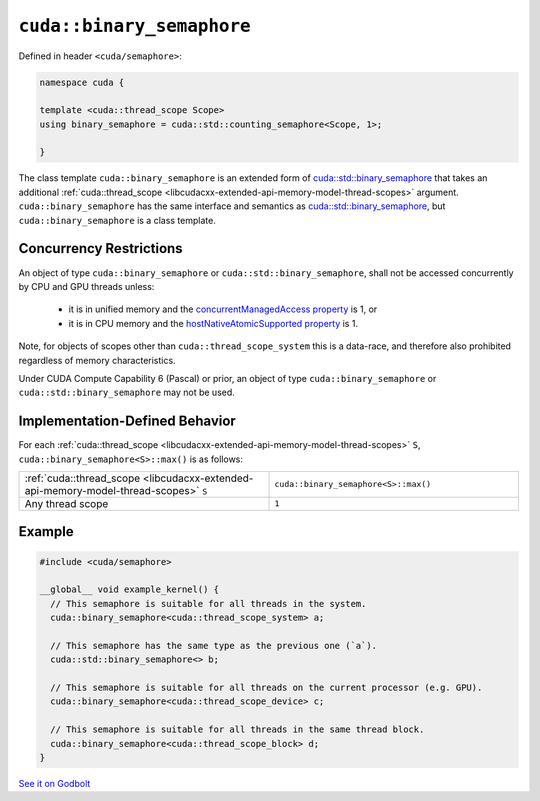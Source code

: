 .. _libcudacxx-extended-api-synchronization-binary-semaphore:

``cuda::binary_semaphore``
==========================

Defined in header ``<cuda/semaphore>``:

.. code-block:: cpp

   namespace cuda {

   template <cuda::thread_scope Scope>
   using binary_semaphore = cuda::std::counting_semaphore<Scope, 1>;

   }

The class template ``cuda::binary_semaphore`` is an extended form of `cuda::std::binary_semaphore <https://en.cppreference.com/w/cpp/thread/counting_semaphore>`_
that takes an additional :ref:`cuda::thread_scope <libcudacxx-extended-api-memory-model-thread-scopes>` argument.
``cuda::binary_semaphore`` has the same interface and semantics as
`cuda::std::binary_semaphore <https://en.cppreference.com/w/cpp/thread/counting_semaphore>`_, but
``cuda::binary_semaphore`` is a class template.

Concurrency Restrictions
------------------------

An object of type ``cuda::binary_semaphore`` or ``cuda::std::binary_semaphore``, shall not be accessed concurrently by
CPU and GPU threads unless:

   - it is in unified memory and the `concurrentManagedAccess property <https://docs.nvidia.com/cuda/cuda-runtime-api/structcudaDeviceProp.html#structcudaDeviceProp_116f9619ccc85e93bc456b8c69c80e78b>`_
     is 1, or
   - it is in CPU memory and the `hostNativeAtomicSupported property <https://docs.nvidia.com/cuda/cuda-runtime-api/structcudaDeviceProp.html#structcudaDeviceProp_1ef82fd7d1d0413c7d6f33287e5b6306f>`_
     is 1.

Note, for objects of scopes other than ``cuda::thread_scope_system`` this is a data-race, and therefore also prohibited
regardless of memory characteristics.

Under CUDA Compute Capability 6 (Pascal) or prior, an object of type ``cuda::binary_semaphore`` or
``cuda::std::binary_semaphore`` may not be used.

Implementation-Defined Behavior
-------------------------------

For each :ref:`cuda::thread_scope <libcudacxx-extended-api-memory-model-thread-scopes>` ``S``,
``cuda::binary_semaphore<S>::max()`` is as follows:

.. list-table::
   :widths: 50 50
   :header-rows: 0

   * - :ref:`cuda::thread_scope <libcudacxx-extended-api-memory-model-thread-scopes>` ``S``
     - ``cuda::binary_semaphore<S>::max()``
   * - Any thread scope
     - ``1``

Example
-------

.. code-block:: cuda

   #include <cuda/semaphore>

   __global__ void example_kernel() {
     // This semaphore is suitable for all threads in the system.
     cuda::binary_semaphore<cuda::thread_scope_system> a;

     // This semaphore has the same type as the previous one (`a`).
     cuda::std::binary_semaphore<> b;

     // This semaphore is suitable for all threads on the current processor (e.g. GPU).
     cuda::binary_semaphore<cuda::thread_scope_device> c;

     // This semaphore is suitable for all threads in the same thread block.
     cuda::binary_semaphore<cuda::thread_scope_block> d;
   }

`See it on Godbolt <https://godbolt.org/z/eKfjYYz58>`_
